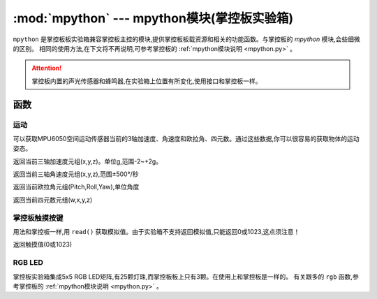 .. module:: mpython
   :synopsis: mpython模块(掌控板实验箱)

:mod:`mpython` --- mpython模块(掌控板实验箱)
===========================================


``mpython`` 是掌控板板实验箱兼容掌控板主控的模块,提供掌控板板载资源和相关的功能函数。与掌控板的 `mpython` 模块,会些细微的区别。
相同的使用方法,在下文将不再说明,可参考掌控板的 :ref:`mpython模块说明 <mpython.py>` 。

.. Attention:: 
    掌控板内置的声光传感器和蜂鸣器,在实验箱上位置有所变化,使用接口和掌控板一样。


函数
------------

运动
+++++++++++


可以获取MPU6050空间运动传感器当前的3轴加速度、角速度和欧拉角、四元数。通过这些数据,你可以很容易的获取物体的运动姿态。

.. method:: motion.get_accel()

返回当前三轴加速度元组(x,y,z)。单位g,范围-2~+2g。

.. method:: motion.get_gyro()

返回当前三轴角速度元组(x,y,z),范围±500°/秒

.. method:: motion.get_euler()

返回当前欧拉角元组(Pitch,Roll,Yaw),单位角度

.. method:: motion.get_quat()

返回当前四元数元组(w,x,y,z)


掌控板触摸按键
++++++++++++++

用法和掌控板一样,用 ``read()`` 获取模拟值。由于实验箱不支持返回模拟值,只能返回0或1023,这点须注意！

.. method:: touchPad_[P,Y,T,H,O,N].read()

返回触摸值(0或1023)

RGB LED
+++++++

掌控板实验箱集成5x5 RGB LED矩阵,有25颗灯珠,而掌控板板上只有3颗。在使用上和掌控板是一样的。
有关跟多的 ``rgb`` 函数,参考掌控板的 :ref:`mpython模块说明 <mpython.py>` 。